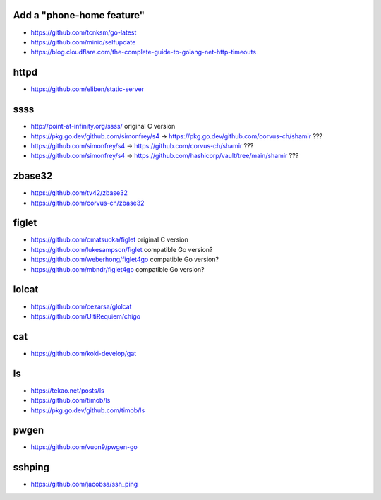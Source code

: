 Add a "phone-home feature"
--------------------------

* https://github.com/tcnksm/go-latest
* https://github.com/minio/selfupdate
* https://blog.cloudflare.com/the-complete-guide-to-golang-net-http-timeouts


httpd
-----

* https://github.com/eliben/static-server


ssss
----

* http://point-at-infinity.org/ssss/  original C version
* https://pkg.go.dev/github.com/simonfrey/s4 -> https://pkg.go.dev/github.com/corvus-ch/shamir ???
* https://github.com/simonfrey/s4 -> https://github.com/corvus-ch/shamir ???
* https://github.com/simonfrey/s4 -> https://github.com/hashicorp/vault/tree/main/shamir ???


zbase32
-------

* https://github.com/tv42/zbase32
* https://github.com/corvus-ch/zbase32


figlet
------

* https://github.com/cmatsuoka/figlet  original C version
* https://github.com/lukesampson/figlet  compatible Go version?
* https://github.com/weberhong/figlet4go  compatible Go version?
* https://github.com/mbndr/figlet4go  compatible Go version?


lolcat
------

* https://github.com/cezarsa/glolcat
* https://github.com/UltiRequiem/chigo


cat
---

* https://github.com/koki-develop/gat


ls
--

* https://tekao.net/posts/ls
* https://github.com/timob/ls
* https://pkg.go.dev/github.com/timob/ls


pwgen
-----

* https://github.com/vuon9/pwgen-go


sshping
-------

* https://github.com/jacobsa/ssh_ping
